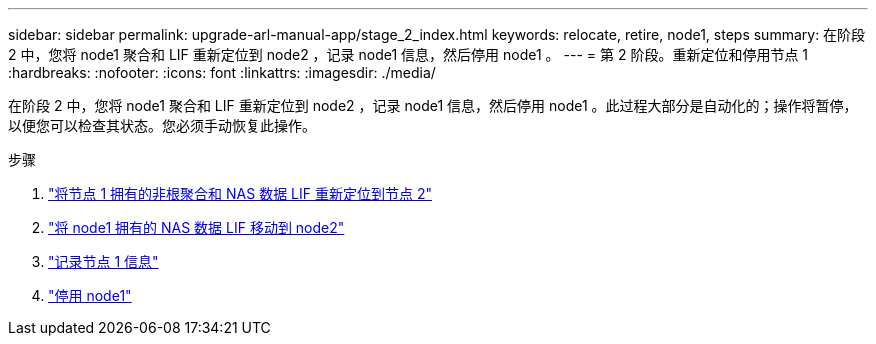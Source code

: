 ---
sidebar: sidebar 
permalink: upgrade-arl-manual-app/stage_2_index.html 
keywords: relocate, retire, node1, steps 
summary: 在阶段 2 中，您将 node1 聚合和 LIF 重新定位到 node2 ，记录 node1 信息，然后停用 node1 。 
---
= 第 2 阶段。重新定位和停用节点 1
:hardbreaks:
:nofooter: 
:icons: font
:linkattrs: 
:imagesdir: ./media/


[role="lead"]
在阶段 2 中，您将 node1 聚合和 LIF 重新定位到 node2 ，记录 node1 信息，然后停用 node1 。此过程大部分是自动化的；操作将暂停，以便您可以检查其状态。您必须手动恢复此操作。

.步骤
. link:relocate_non_root_aggr_node1_node2.html["将节点 1 拥有的非根聚合和 NAS 数据 LIF 重新定位到节点 2"]
. link:move_nas_lifs_node1_node2.html["将 node1 拥有的 NAS 数据 LIF 移动到 node2"]
. link:record_node1_information.html["记录节点 1 信息"]
. link:retire_node1.html["停用 node1"]

